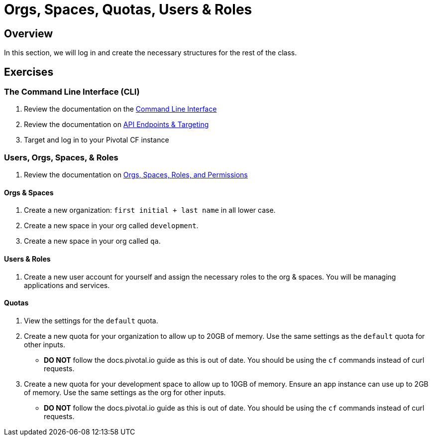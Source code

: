 = Orgs, Spaces, Quotas, Users & Roles

== Overview

In this section, we will log in and create the necessary structures for the rest of the class.

== Exercises

=== The Command Line Interface (CLI)

. Review the documentation on the link:http://docs.pivotal.io/pivotalcf/devguide/installcf/whats-new-v6.html[Command Line Interface]

. Review the documentation on link:http://docs.pivotal.io/pivotalcf/customizing/api-endpoint.html[API Endpoints & Targeting]

. Target and log in to your Pivotal CF instance

=== Users, Orgs, Spaces, & Roles

. Review the documentation on link:http://docs.pivotal.io/pivotalcf/concepts/roles.html[Orgs, Spaces, Roles, and Permissions]

==== Orgs & Spaces

. Create a new organization: `first initial + last name` in all lower case.

. Create a new space in your org called `development`.

. Create a new space in your org called `qa`.

==== Users & Roles

. Create a new user account for yourself and assign the necessary roles to the org & spaces.  You will be managing applications and services.

==== Quotas

. View the settings for the `default` quota.

. Create a new quota for your organization to allow up to 20GB of memory.  Use the same settings as the `default` quota for other inputs.
+
* *DO NOT* follow the docs.pivotal.io guide as this is out of date.  You should be using the `cf` commands instead of curl requests.
+

. Create a new quota for your development space to allow up to 10GB of memory.  Ensure an app instance can use up to 2GB of memory.  Use the same settings as the org for other inputs.
+
* *DO NOT* follow the docs.pivotal.io guide as this is out of date.  You should be using the `cf` commands instead of curl requests.
+

